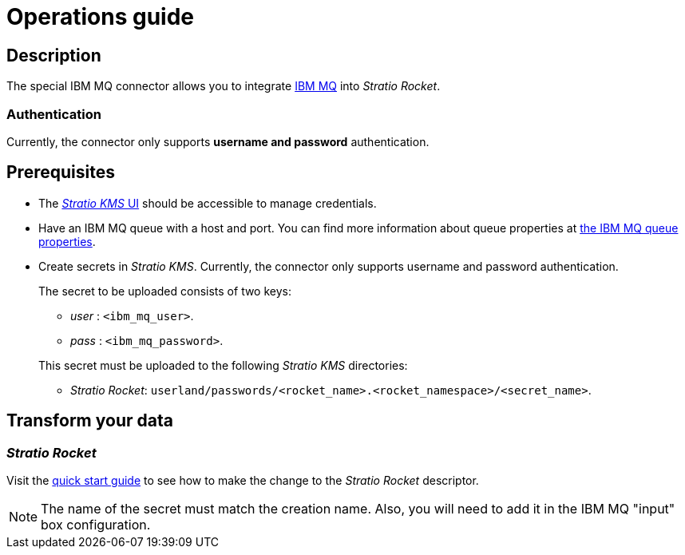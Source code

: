= Operations guide

== Description

The special IBM MQ connector allows you to integrate https://www.ibm.com/docs/en/ibm-mq[IBM MQ] into _Stratio Rocket_.

=== Authentication

Currently, the connector only supports *username and password* authentication.

== Prerequisites

* The xref:ROOT:quick-start-guide.adoc[_Stratio KMS_ UI] should be accessible to manage credentials.
* Have an IBM MQ queue with a host and port. You can find more information about queue properties at https://www.ibm.com/docs/en/ibm-mq/8.0?topic=properties-mq-queue[the IBM MQ queue properties].
* Create secrets in _Stratio KMS_. Currently, the connector only supports username and password authentication.
+
--
The secret to be uploaded consists of two keys:

* _user_ : `<ibm_mq_user>`.
* _pass_ : `<ibm_mq_password>`.
--
+
This secret must be uploaded to the following _Stratio KMS_ directories:
+
** _Stratio Rocket_: `userland/passwords/<rocket_name>.<rocket_namespace>/<secret_name>`.

== Transform your data

=== _Stratio Rocket_

Visit the xref:ibm-mq:quick-start-guide.adoc#conf-secret[quick start guide] to see how to make the change to the _Stratio Rocket_ descriptor.

NOTE: The name of the secret must match the creation name. Also, you will need to add it in the IBM MQ "input" box configuration.
